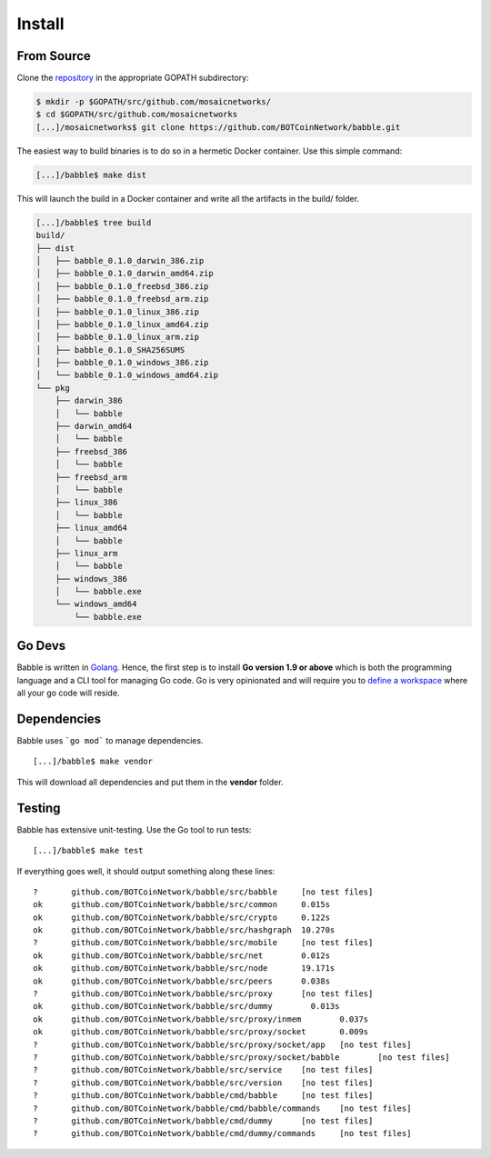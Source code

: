 .. _install:

Install
=======

From Source
^^^^^^^^^^^

Clone the `repository <https://github.com/BOTCoinNetwork/babble>`__ in the appropriate GOPATH subdirectory:

.. code:: bash

    $ mkdir -p $GOPATH/src/github.com/mosaicnetworks/
    $ cd $GOPATH/src/github.com/mosaicnetworks
    [...]/mosaicnetworks$ git clone https://github.com/BOTCoinNetwork/babble.git


The easiest way to build binaries is to do so in a hermetic Docker container.
Use this simple command:

.. code:: bash

    [...]/babble$ make dist

This will launch the build in a Docker container and write all the artifacts in
the build/ folder.

.. code:: bash

    [...]/babble$ tree build
    build/
    ├── dist
    │   ├── babble_0.1.0_darwin_386.zip
    │   ├── babble_0.1.0_darwin_amd64.zip
    │   ├── babble_0.1.0_freebsd_386.zip
    │   ├── babble_0.1.0_freebsd_arm.zip
    │   ├── babble_0.1.0_linux_386.zip
    │   ├── babble_0.1.0_linux_amd64.zip
    │   ├── babble_0.1.0_linux_arm.zip
    │   ├── babble_0.1.0_SHA256SUMS
    │   ├── babble_0.1.0_windows_386.zip
    │   └── babble_0.1.0_windows_amd64.zip
    └── pkg
        ├── darwin_386
        │   └── babble
        ├── darwin_amd64
        │   └── babble
        ├── freebsd_386
        │   └── babble
        ├── freebsd_arm
        │   └── babble
        ├── linux_386
        │   └── babble
        ├── linux_amd64
        │   └── babble
        ├── linux_arm
        │   └── babble
        ├── windows_386
        │   └── babble.exe
        └── windows_amd64
            └── babble.exe

Go Devs
^^^^^^^

Babble is written in `Golang <https://golang.org/>`__. Hence, the first step is
to install **Go version 1.9 or above** which is both the programming language
and a CLI tool for managing Go code. Go is very opinionated and will require
you to `define a workspace <https://golang.org/doc/code.html#Workspaces>`__
where all your go code will reside.

Dependencies
^^^^^^^^^^^^

Babble uses ```go mod``` to manage dependencies.

::

    [...]/babble$ make vendor

This will download all dependencies and put them in the **vendor** folder.

Testing
^^^^^^^

Babble has extensive unit-testing. Use the Go tool to run tests:

::

    [...]/babble$ make test

If everything goes well, it should output something along these lines:

::

    ?       github.com/BOTCoinNetwork/babble/src/babble     [no test files]
    ok      github.com/BOTCoinNetwork/babble/src/common     0.015s
    ok      github.com/BOTCoinNetwork/babble/src/crypto     0.122s
    ok      github.com/BOTCoinNetwork/babble/src/hashgraph  10.270s
    ?       github.com/BOTCoinNetwork/babble/src/mobile     [no test files]
    ok      github.com/BOTCoinNetwork/babble/src/net        0.012s
    ok      github.com/BOTCoinNetwork/babble/src/node       19.171s
    ok      github.com/BOTCoinNetwork/babble/src/peers      0.038s
    ?       github.com/BOTCoinNetwork/babble/src/proxy      [no test files]
    ok      github.com/BOTCoinNetwork/babble/src/dummy        0.013s
    ok      github.com/BOTCoinNetwork/babble/src/proxy/inmem        0.037s
    ok      github.com/BOTCoinNetwork/babble/src/proxy/socket       0.009s
    ?       github.com/BOTCoinNetwork/babble/src/proxy/socket/app   [no test files]
    ?       github.com/BOTCoinNetwork/babble/src/proxy/socket/babble        [no test files]
    ?       github.com/BOTCoinNetwork/babble/src/service    [no test files]
    ?       github.com/BOTCoinNetwork/babble/src/version    [no test files]
    ?       github.com/BOTCoinNetwork/babble/cmd/babble     [no test files]
    ?       github.com/BOTCoinNetwork/babble/cmd/babble/commands    [no test files]
    ?       github.com/BOTCoinNetwork/babble/cmd/dummy      [no test files]
    ?       github.com/BOTCoinNetwork/babble/cmd/dummy/commands     [no test files]

